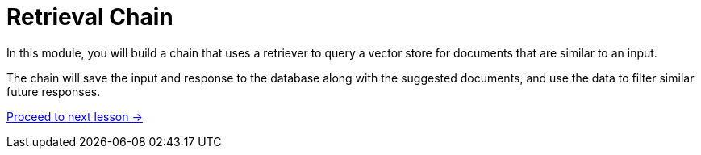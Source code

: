 = Retrieval Chain
:order: 4

In this module, you will build a chain that uses a retriever to query a vector store for documents that are similar to an input.

The chain will save the input and response to the database along with the suggested documents, and use the data to filter similar future responses.

// * Three bridges of RAG?
// * Retrieval QA Chain
// ** Vector Store & Retriever
// ** Vector Index
// ** Save Embeddings
// ** Save History & suggestions to database
// ** Use history to filter bad suggestions


link:./1-vector-stores/[Proceed to next lesson →, role=btn]
